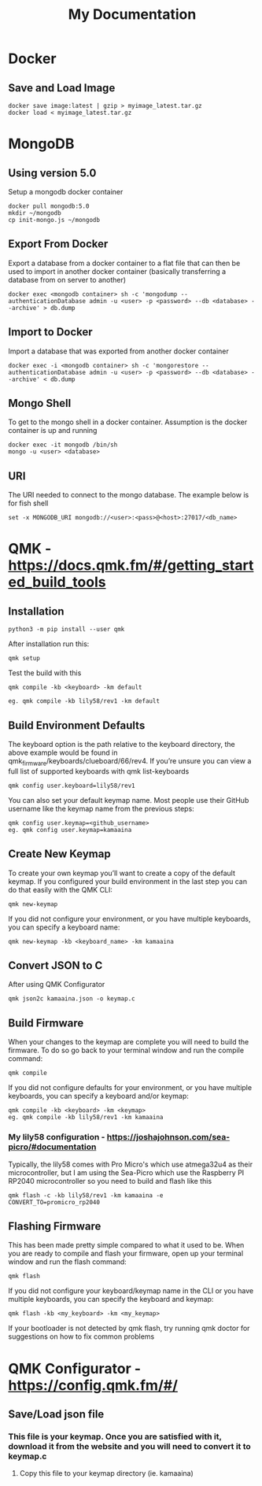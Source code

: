 #+title: My Documentation

* Docker
** Save and Load Image

#+BEGIN_SRC shell
docker save image:latest | gzip > myimage_latest.tar.gz
docker load < myimage_latest.tar.gz
#+END_SRC
* MongoDB

** Using version 5.0
Setup a mongodb docker container

#+BEGIN_SRC shell
docker pull mongodb:5.0
mkdir ~/mongodb
cp init-mongo.js ~/mongodb
#+END_SRC

** Export From Docker
Export a database from a docker container to a flat file that can then be used
to import in another docker container (basically transferring a database from
on server to another)

#+BEGIN_SRC shell
docker exec <mongodb container> sh -c 'mongodump --authenticationDatabase admin -u <user> -p <password> --db <database> --archive' > db.dump
#+END_SRC

** Import to Docker
Import a database that was exported from another docker container

#+BEGIN_SRC shell
docker exec -i <mongodb container> sh -c 'mongorestore --authenticationDatabase admin -u <user> -p <password> --db <database> --archive' < db.dump
#+END_SRC

** Mongo Shell
To get to the mongo shell in a docker container. Assumption is the docker container is up and running

#+BEGIN_SRC shell
docker exec -it mongodb /bin/sh
mongo -u <user> <database>
#+END_SRC

** URI
The URI needed to connect to the mongo database. The example below is for fish shell

#+BEGIN_SRC shell
set -x MONGODB_URI mongodb://<user>:<pass>@<host>:27017/<db_name>
#+END_SRC

* QMK - https://docs.qmk.fm/#/getting_started_build_tools
** Installation

#+BEGIN_SRC
python3 -m pip install --user qmk
#+END_SRC

After installation run this:

#+BEGIN_SRC
qmk setup
#+END_SRC

Test the build with this

#+BEGIN_SRC
qmk compile -kb <keyboard> -km default

eg. qmk compile -kb lily58/rev1 -km default
#+END_SRC

** Build Environment Defaults

The keyboard option is the path relative to the keyboard directory, the above example would be found in qmk_firmware/keyboards/clueboard/66/rev4. If you’re unsure you can view a full list of supported keyboards with qmk list-keyboards

#+BEGIN_SRC
qmk config user.keyboard=lily58/rev1
#+END_SRC

You can also set your default keymap name. Most people use their GitHub username like the keymap name from the previous steps:

#+BEGIN_SRC
qmk config user.keymap=<github_username>
eg. qmk config user.keymap=kamaaina
#+END_SRC

** Create New Keymap
To create your own keymap you’ll want to create a copy of the default keymap. If you configured your build environment in the last step you can do that easily with the QMK CLI:

#+BEGIN_SRC
qmk new-keymap
#+END_SRC

If you did not configure your environment, or you have multiple keyboards, you can specify a keyboard name:

#+BEGIN_SRC
qmk new-keymap -kb <keyboard_name> -km kamaaina
#+END_SRC

** Convert JSON to C
After using QMK Configurator

#+BEGIN_SRC
qmk json2c kamaaina.json -o keymap.c
#+END_SRC

** Build Firmware
When your changes to the keymap are complete you will need to build the firmware. To do so go back to your terminal window and run the compile command:

#+BEGIN_SRC
qmk compile
#+END_SRC

If you did not configure defaults for your environment, or you have multiple keyboards, you can specify a keyboard and/or keymap:

#+BEGIN_SRC
qmk compile -kb <keyboard> -km <keymap>
eg. qmk compile -kb lily58/rev1 -km kamaaina
#+END_SRC

*** My lily58 configuration - https://joshajohnson.com/sea-picro/#documentation
Typically, the lily58 comes with Pro Micro's which use atmega32u4 as their microcontroller, but I am using the Sea-Picro which use the Raspberry PI RP2040 microcontroller so you need to build and flash like this

#+BEGIN_SRC
qmk flash -c -kb lily58/rev1 -km kamaaina -e CONVERT_TO=promicro_rp2040
#+END_SRC

** Flashing Firmware

This has been made pretty simple compared to what it used to be. When you are ready to compile and flash your firmware, open up your terminal window and run the flash command:

#+BEGIN_SRC
qmk flash
#+END_SRC

If you did not configure your keyboard/keymap name in the CLI or you have multiple keyboards, you can specify the keyboard and keymap:

#+BEGIN_SRC
qmk flash -kb <my_keyboard> -km <my_keymap>
#+END_SRC

If your bootloader is not detected by qmk flash, try running qmk doctor for suggestions on how to fix common problems


* QMK Configurator - https://config.qmk.fm/#/
** Save/Load json file
*** This file is your keymap. Once you are satisfied with it, download it from the website and you will need to convert it to keymap.c
**** Copy this file to your keymap directory (ie. kamaaina)
